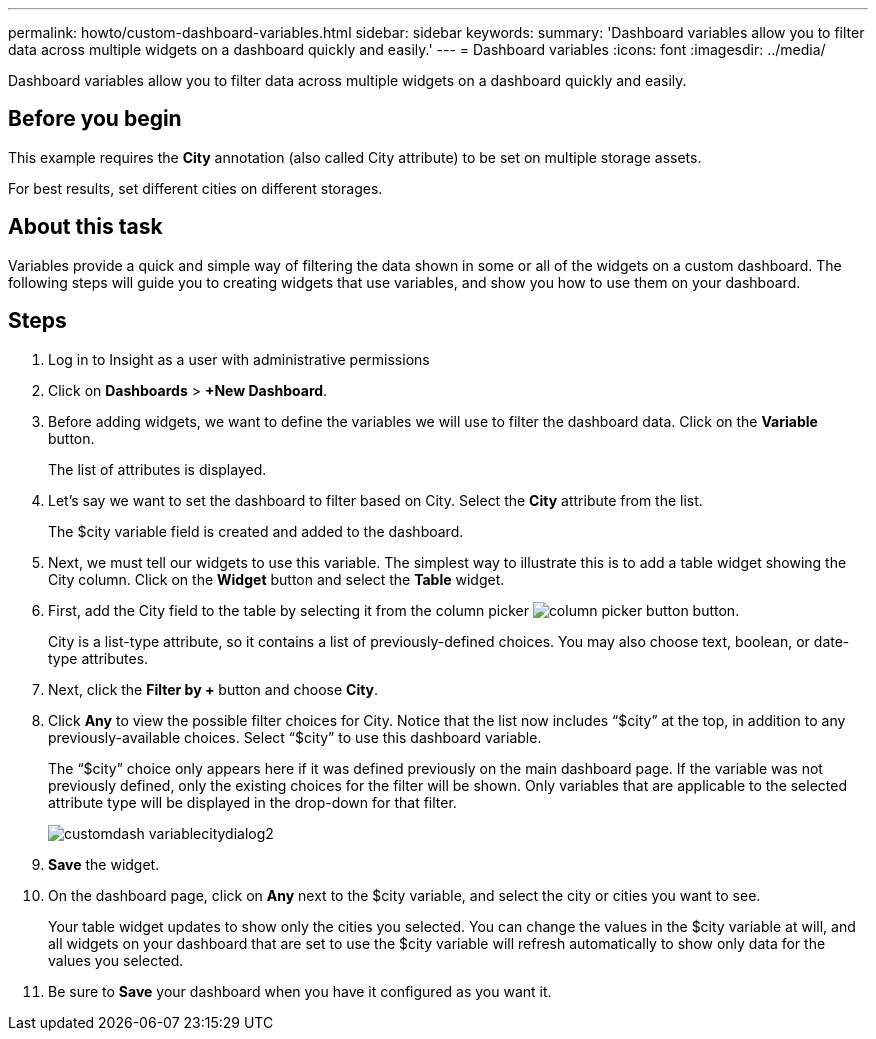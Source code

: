 ---
permalink: howto/custom-dashboard-variables.html
sidebar: sidebar
keywords: 
summary: 'Dashboard variables allow you to filter data across multiple widgets on a dashboard quickly and easily.'
---
= Dashboard variables
:icons: font
:imagesdir: ../media/

[.lead]
Dashboard variables allow you to filter data across multiple widgets on a dashboard quickly and easily.

== Before you begin

This example requires the *City* annotation (also called City attribute) to be set on multiple storage assets.

For best results, set different cities on different storages.

== About this task

Variables provide a quick and simple way of filtering the data shown in some or all of the widgets on a custom dashboard. The following steps will guide you to creating widgets that use variables, and show you how to use them on your dashboard.

== Steps

. Log in to Insight as a user with administrative permissions
. Click on *Dashboards* > *+New Dashboard*.
. Before adding widgets, we want to define the variables we will use to filter the dashboard data. Click on the *Variable* button.
+
The list of attributes is displayed.

. Let's say we want to set the dashboard to filter based on City. Select the *City* attribute from the list.
+
The $city variable field is created and added to the dashboard.

. Next, we must tell our widgets to use this variable. The simplest way to illustrate this is to add a table widget showing the City column. Click on the *Widget* button and select the *Table* widget.
. First, add the City field to the table by selecting it from the column picker image:../media/column-picker-button.gif[] button.
+
City is a list-type attribute, so it contains a list of previously-defined choices. You may also choose text, boolean, or date-type attributes.

. Next, click the *Filter by +* button and choose *City*.
. Click *Any* to view the possible filter choices for City. Notice that the list now includes "`$city`" at the top, in addition to any previously-available choices. Select "`$city`" to use this dashboard variable.
+
The "`$city`" choice only appears here if it was defined previously on the main dashboard page. If the variable was not previously defined, only the existing choices for the filter will be shown. Only variables that are applicable to the selected attribute type will be displayed in the drop-down for that filter.
+
image::../media/customdash-variablecitydialog2.gif[]

. *Save* the widget.
. On the dashboard page, click on *Any* next to the $city variable, and select the city or cities you want to see.
+
Your table widget updates to show only the cities you selected. You can change the values in the $city variable at will, and all widgets on your dashboard that are set to use the $city variable will refresh automatically to show only data for the values you selected.

. Be sure to *Save* your dashboard when you have it configured as you want it.
